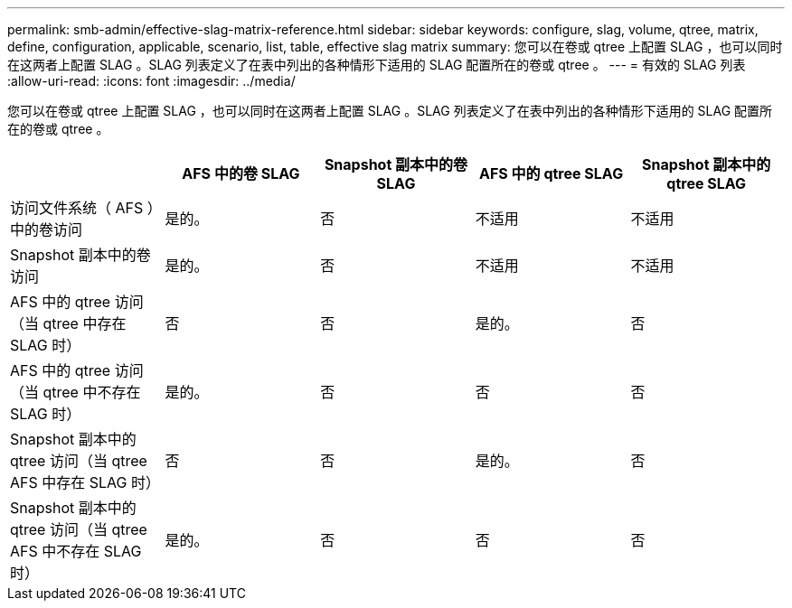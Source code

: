---
permalink: smb-admin/effective-slag-matrix-reference.html 
sidebar: sidebar 
keywords: configure, slag, volume, qtree, matrix, define, configuration, applicable, scenario, list, table, effective slag matrix 
summary: 您可以在卷或 qtree 上配置 SLAG ，也可以同时在这两者上配置 SLAG 。SLAG 列表定义了在表中列出的各种情形下适用的 SLAG 配置所在的卷或 qtree 。 
---
= 有效的 SLAG 列表
:allow-uri-read: 
:icons: font
:imagesdir: ../media/


[role="lead"]
您可以在卷或 qtree 上配置 SLAG ，也可以同时在这两者上配置 SLAG 。SLAG 列表定义了在表中列出的各种情形下适用的 SLAG 配置所在的卷或 qtree 。

|===
|  | AFS 中的卷 SLAG | Snapshot 副本中的卷 SLAG | AFS 中的 qtree SLAG | Snapshot 副本中的 qtree SLAG 


 a| 
访问文件系统（ AFS ）中的卷访问
 a| 
是的。
 a| 
否
 a| 
不适用
 a| 
不适用



 a| 
Snapshot 副本中的卷访问
 a| 
是的。
 a| 
否
 a| 
不适用
 a| 
不适用



 a| 
AFS 中的 qtree 访问（当 qtree 中存在 SLAG 时）
 a| 
否
 a| 
否
 a| 
是的。
 a| 
否



 a| 
AFS 中的 qtree 访问（当 qtree 中不存在 SLAG 时）
 a| 
是的。
 a| 
否
 a| 
否
 a| 
否



 a| 
Snapshot 副本中的 qtree 访问（当 qtree AFS 中存在 SLAG 时）
 a| 
否
 a| 
否
 a| 
是的。
 a| 
否



 a| 
Snapshot 副本中的 qtree 访问（当 qtree AFS 中不存在 SLAG 时）
 a| 
是的。
 a| 
否
 a| 
否
 a| 
否

|===